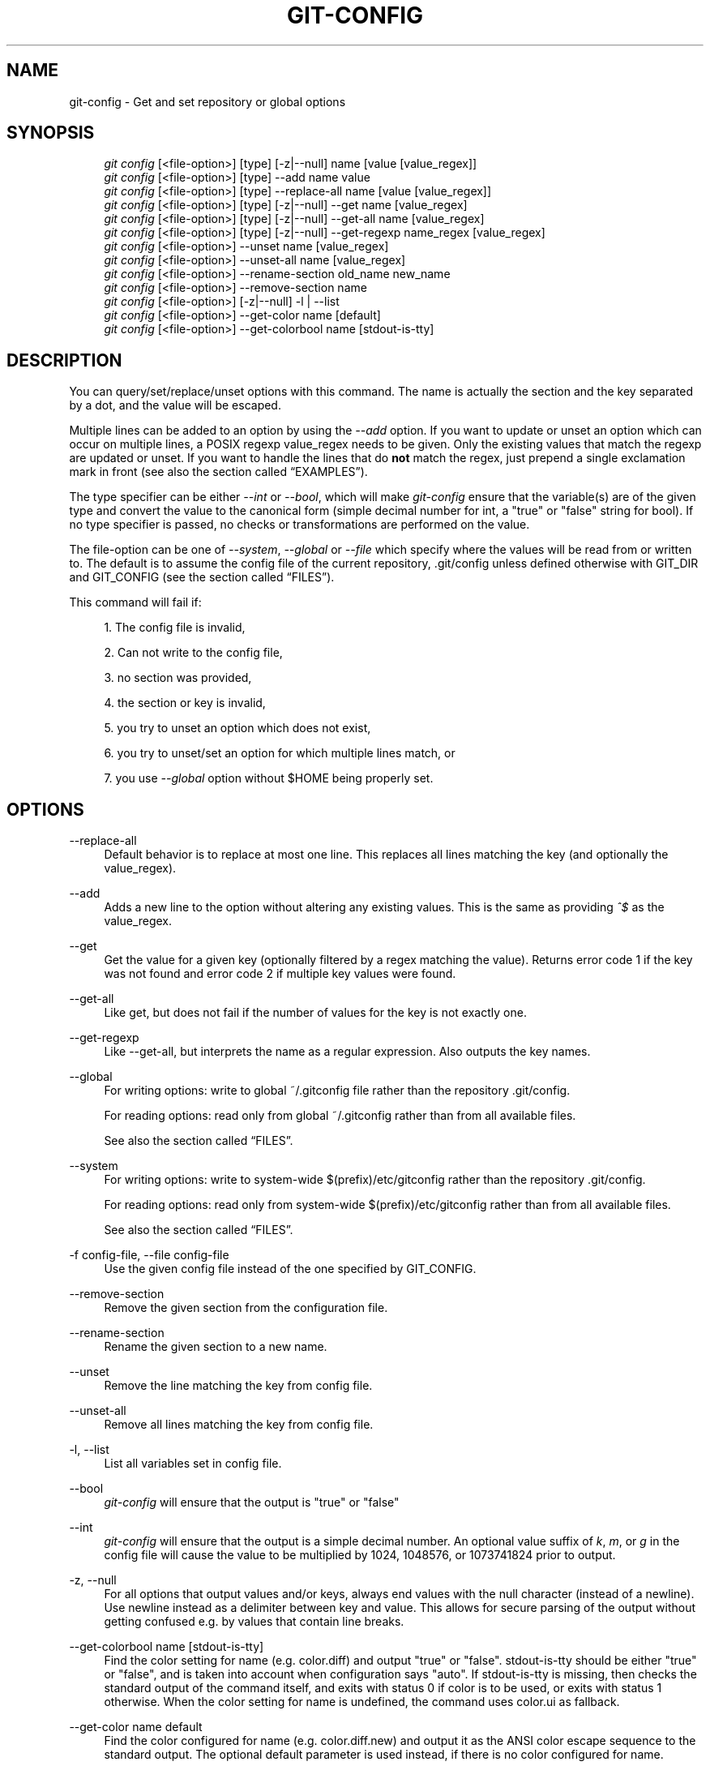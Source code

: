 .\"     Title: git-config
.\"    Author: 
.\" Generator: DocBook XSL Stylesheets v1.73.2 <http://docbook.sf.net/>
.\"      Date: 08/06/2008
.\"    Manual: Git Manual
.\"    Source: Git 1.6.0.rc1.90.gddd6
.\"
.TH "GIT\-CONFIG" "1" "08/06/2008" "Git 1\.6\.0\.rc1\.90\.gddd6" "Git Manual"
.\" disable hyphenation
.nh
.\" disable justification (adjust text to left margin only)
.ad l
.SH "NAME"
git-config - Get and set repository or global options
.SH "SYNOPSIS"
.sp
.RS 4
.nf
\fIgit config\fR [<file\-option>] [type] [\-z|\-\-null] name [value [value_regex]]
\fIgit config\fR [<file\-option>] [type] \-\-add name value
\fIgit config\fR [<file\-option>] [type] \-\-replace\-all name [value [value_regex]]
\fIgit config\fR [<file\-option>] [type] [\-z|\-\-null] \-\-get name [value_regex]
\fIgit config\fR [<file\-option>] [type] [\-z|\-\-null] \-\-get\-all name [value_regex]
\fIgit config\fR [<file\-option>] [type] [\-z|\-\-null] \-\-get\-regexp name_regex [value_regex]
\fIgit config\fR [<file\-option>] \-\-unset name [value_regex]
\fIgit config\fR [<file\-option>] \-\-unset\-all name [value_regex]
\fIgit config\fR [<file\-option>] \-\-rename\-section old_name new_name
\fIgit config\fR [<file\-option>] \-\-remove\-section name
\fIgit config\fR [<file\-option>] [\-z|\-\-null] \-l | \-\-list
\fIgit config\fR [<file\-option>] \-\-get\-color name [default]
\fIgit config\fR [<file\-option>] \-\-get\-colorbool name [stdout\-is\-tty]
.fi
.RE
.SH "DESCRIPTION"
You can query/set/replace/unset options with this command\. The name is actually the section and the key separated by a dot, and the value will be escaped\.

Multiple lines can be added to an option by using the \fI\-\-add\fR option\. If you want to update or unset an option which can occur on multiple lines, a POSIX regexp value_regex needs to be given\. Only the existing values that match the regexp are updated or unset\. If you want to handle the lines that do \fBnot\fR match the regex, just prepend a single exclamation mark in front (see also the section called \(lqEXAMPLES\(rq)\.

The type specifier can be either \fI\-\-int\fR or \fI\-\-bool\fR, which will make \fIgit\-config\fR ensure that the variable(s) are of the given type and convert the value to the canonical form (simple decimal number for int, a "true" or "false" string for bool)\. If no type specifier is passed, no checks or transformations are performed on the value\.

The file\-option can be one of \fI\-\-system\fR, \fI\-\-global\fR or \fI\-\-file\fR which specify where the values will be read from or written to\. The default is to assume the config file of the current repository, \.git/config unless defined otherwise with GIT_DIR and GIT_CONFIG (see the section called \(lqFILES\(rq)\.

This command will fail if:

.sp
.RS 4
\h'-04' 1.\h'+02'The config file is invalid,
.RE
.sp
.RS 4
\h'-04' 2.\h'+02'Can not write to the config file,
.RE
.sp
.RS 4
\h'-04' 3.\h'+02'no section was provided,
.RE
.sp
.RS 4
\h'-04' 4.\h'+02'the section or key is invalid,
.RE
.sp
.RS 4
\h'-04' 5.\h'+02'you try to unset an option which does not exist,
.RE
.sp
.RS 4
\h'-04' 6.\h'+02'you try to unset/set an option for which multiple lines match, or
.RE
.sp
.RS 4
\h'-04' 7.\h'+02'you use \fI\-\-global\fR option without $HOME being properly set\.
.RE
.SH "OPTIONS"
.PP
\-\-replace\-all
.RS 4
Default behavior is to replace at most one line\. This replaces all lines matching the key (and optionally the value_regex)\.
.RE
.PP
\-\-add
.RS 4
Adds a new line to the option without altering any existing values\. This is the same as providing \fI^$\fR as the value_regex\.
.RE
.PP
\-\-get
.RS 4
Get the value for a given key (optionally filtered by a regex matching the value)\. Returns error code 1 if the key was not found and error code 2 if multiple key values were found\.
.RE
.PP
\-\-get\-all
.RS 4
Like get, but does not fail if the number of values for the key is not exactly one\.
.RE
.PP
\-\-get\-regexp
.RS 4
Like \-\-get\-all, but interprets the name as a regular expression\. Also outputs the key names\.
.RE
.PP
\-\-global
.RS 4
For writing options: write to global ~/\.gitconfig file rather than the repository \.git/config\.

For reading options: read only from global ~/\.gitconfig rather than from all available files\.

See also the section called \(lqFILES\(rq\.
.RE
.PP
\-\-system
.RS 4
For writing options: write to system\-wide $(prefix)/etc/gitconfig rather than the repository \.git/config\.

For reading options: read only from system\-wide $(prefix)/etc/gitconfig rather than from all available files\.

See also the section called \(lqFILES\(rq\.
.RE
.PP
\-f config\-file, \-\-file config\-file
.RS 4
Use the given config file instead of the one specified by GIT_CONFIG\.
.RE
.PP
\-\-remove\-section
.RS 4
Remove the given section from the configuration file\.
.RE
.PP
\-\-rename\-section
.RS 4
Rename the given section to a new name\.
.RE
.PP
\-\-unset
.RS 4
Remove the line matching the key from config file\.
.RE
.PP
\-\-unset\-all
.RS 4
Remove all lines matching the key from config file\.
.RE
.PP
\-l, \-\-list
.RS 4
List all variables set in config file\.
.RE
.PP
\-\-bool
.RS 4
\fIgit\-config\fR will ensure that the output is "true" or "false"
.RE
.PP
\-\-int
.RS 4
\fIgit\-config\fR will ensure that the output is a simple decimal number\. An optional value suffix of \fIk\fR, \fIm\fR, or \fIg\fR in the config file will cause the value to be multiplied by 1024, 1048576, or 1073741824 prior to output\.
.RE
.PP
\-z, \-\-null
.RS 4
For all options that output values and/or keys, always end values with the null character (instead of a newline)\. Use newline instead as a delimiter between key and value\. This allows for secure parsing of the output without getting confused e\.g\. by values that contain line breaks\.
.RE
.PP
\-\-get\-colorbool name [stdout\-is\-tty]
.RS 4
Find the color setting for name (e\.g\. color\.diff) and output "true" or "false"\. stdout\-is\-tty should be either "true" or "false", and is taken into account when configuration says "auto"\. If stdout\-is\-tty is missing, then checks the standard output of the command itself, and exits with status 0 if color is to be used, or exits with status 1 otherwise\. When the color setting for name is undefined, the command uses color\.ui as fallback\.
.RE
.PP
\-\-get\-color name default
.RS 4
Find the color configured for name (e\.g\. color\.diff\.new) and output it as the ANSI color escape sequence to the standard output\. The optional default parameter is used instead, if there is no color configured for name\.
.RE
.SH "FILES"
If not set explicitly with \fI\-\-file\fR, there are three files where \fIgit\-config\fR will search for configuration options:
.PP
$GIT_DIR/config
.RS 4
Repository specific configuration file\. (The filename is of course relative to the repository root, not the working directory\.)
.RE
.PP
~/\.gitconfig
.RS 4
User\-specific configuration file\. Also called "global" configuration file\.
.RE
.PP
$(prefix)/etc/gitconfig
.RS 4
System\-wide configuration file\.
.RE
If no further options are given, all reading options will read all of these files that are available\. If the global or the system\-wide configuration file are not available they will be ignored\. If the repository configuration file is not available or readable, \fIgit\-config\fR will exit with a non\-zero error code\. However, in neither case will an error message be issued\.

All writing options will per default write to the repository specific configuration file\. Note that this also affects options like \fI\-\-replace\-all\fR and \fI\-\-unset\fR\. \fB\fIgit\-config\fR\fR\fB will only ever change one file at a time\fR\.

You can override these rules either by command line options or by environment variables\. The \fI\-\-global\fR and the \fI\-\-system\fR options will limit the file used to the global or system\-wide file respectively\. The GIT_CONFIG environment variable has a similar effect, but you can specify any filename you want\.
.SH "ENVIRONMENT"
.PP
GIT_CONFIG
.RS 4
Take the configuration from the given file instead of \.git/config\. Using the "\-\-global" option forces this to ~/\.gitconfig\. Using the "\-\-system" option forces this to $(prefix)/etc/gitconfig\.
.RE
See also the section called \(lqFILES\(rq\.
.SH "EXAMPLES"
Given a \.git/config like this:

.sp
.RS 4
.nf
#
# This is the config file, and
# a \'#\' or \';\' character indicates
# a comment
#
.fi
.RE
.sp
.RS 4
.nf
; core variables
[core]
        ; Don\'t trust file modes
        filemode = false
.fi
.RE
.sp
.RS 4
.nf
; Our diff algorithm
[diff]
        external = /usr/local/bin/diff\-wrapper
        renames = true
.fi
.RE
.sp
.RS 4
.nf
; Proxy settings
[core]
        gitproxy="proxy\-command" for kernel\.org
        gitproxy=default\-proxy ; for all the rest
.fi
.RE
you can set the filemode to true with

.sp
.RS 4
.nf

\.ft C
% git config core\.filemode true
\.ft

.fi
.RE
The hypothetical proxy command entries actually have a postfix to discern what URL they apply to\. Here is how to change the entry for kernel\.org to "ssh"\.

.sp
.RS 4
.nf

\.ft C
% git config core\.gitproxy \'"ssh" for kernel\.org\' \'for kernel\.org$\'
\.ft

.fi
.RE
This makes sure that only the key/value pair for kernel\.org is replaced\.

To delete the entry for renames, do

.sp
.RS 4
.nf

\.ft C
% git config \-\-unset diff\.renames
\.ft

.fi
.RE
If you want to delete an entry for a multivar (like core\.gitproxy above), you have to provide a regex matching the value of exactly one line\.

To query the value for a given key, do

.sp
.RS 4
.nf

\.ft C
% git config \-\-get core\.filemode
\.ft

.fi
.RE
or

.sp
.RS 4
.nf

\.ft C
% git config core\.filemode
\.ft

.fi
.RE
or, to query a multivar:

.sp
.RS 4
.nf

\.ft C
% git config \-\-get core\.gitproxy "for kernel\.org$"
\.ft

.fi
.RE
If you want to know all the values for a multivar, do:

.sp
.RS 4
.nf

\.ft C
% git config \-\-get\-all core\.gitproxy
\.ft

.fi
.RE
If you like to live dangerous, you can replace \fBall\fR core\.gitproxy by a new one with

.sp
.RS 4
.nf

\.ft C
% git config \-\-replace\-all core\.gitproxy ssh
\.ft

.fi
.RE
However, if you really only want to replace the line for the default proxy, i\.e\. the one without a "for \&..." postfix, do something like this:

.sp
.RS 4
.nf

\.ft C
% git config core\.gitproxy ssh \'! for \'
\.ft

.fi
.RE
To actually match only values with an exclamation mark, you have to

.sp
.RS 4
.nf

\.ft C
% git config section\.key value \'[!]\'
\.ft

.fi
.RE
To add a new proxy, without altering any of the existing ones, use

.sp
.RS 4
.nf

\.ft C
% git config core\.gitproxy \'"proxy\-command" for example\.com\'
\.ft

.fi
.RE
An example to use customized color from the configuration in your script:

.sp
.RS 4
.nf

\.ft C
#!/bin/sh
WS=$(git config \-\-get\-color color\.diff\.whitespace "blue reverse")
RESET=$(git config \-\-get\-color "" "reset")
echo "${WS}your whitespace color or blue reverse${RESET}"
\.ft

.fi
.RE
.SH "CONFIGURATION FILE"
The git configuration file contains a number of variables that affect the git command\'s behavior\. \.git/config file for each repository is used to store the information for that repository, and $HOME/\.gitconfig is used to store per user information to give fallback values for \.git/config file\. The file /etc/gitconfig can be used to store system\-wide defaults\.

They can be used by both the git plumbing and the porcelains\. The variables are divided into sections, where in the fully qualified variable name the variable itself is the last dot\-separated segment and the section name is everything before the last dot\. The variable names are case\-insensitive and only alphanumeric characters are allowed\. Some variables may appear multiple times\.
.SS "Syntax"
The syntax is fairly flexible and permissive; whitespaces are mostly ignored\. The \fI#\fR and \fI;\fR characters begin comments to the end of line, blank lines are ignored\.

The file consists of sections and variables\. A section begins with the name of the section in square brackets and continues until the next section begins\. Section names are not case sensitive\. Only alphanumeric characters, \fI\-\fR and \fI\.\fR are allowed in section names\. Each variable must belong to some section, which means that there must be section header before first setting of a variable\.

Sections can be further divided into subsections\. To begin a subsection put its name in double quotes, separated by space from the section name, in the section header, like in example below:

.sp
.RS 4
.nf

\.ft C
        [section "subsection"]

\.ft

.fi
.RE
Subsection names can contain any characters except newline (doublequote \fI"\fR and backslash have to be escaped as \fI\e"\fR and \fI\e\e\fR, respectively) and are case sensitive\. Section header cannot span multiple lines\. Variables may belong directly to a section or to a given subsection\. You can have [section] if you have [section "subsection"], but you don\'t need to\.

There is also (case insensitive) alternative [section\.subsection] syntax\. In this syntax subsection names follow the same restrictions as for section name\.

All the other lines are recognized as setting variables, in the form \fIname = value\fR\. If there is no equal sign on the line, the entire line is taken as \fIname\fR and the variable is recognized as boolean "true"\. The variable names are case\-insensitive and only alphanumeric characters and \fI\-\fR are allowed\. There can be more than one value for a given variable; we say then that variable is multivalued\.

Leading and trailing whitespace in a variable value is discarded\. Internal whitespace within a variable value is retained verbatim\.

The values following the equals sign in variable assign are all either a string, an integer, or a boolean\. Boolean values may be given as yes/no, 0/1 or true/false\. Case is not significant in boolean values, when converting value to the canonical form using \fI\-\-bool\fR type specifier; \fIgit\-config\fR will ensure that the output is "true" or "false"\.

String values may be entirely or partially enclosed in double quotes\. You need to enclose variable value in double quotes if you want to preserve leading or trailing whitespace, or if variable value contains beginning of comment characters (if it contains \fI#\fR or \fI;\fR)\. Double quote \fI"\fR and backslash \fI\e\fR characters in variable value must be escaped: use \fI\e"\fR for \fI"\fR and \fI\e\e\fR for \fI\e\fR\.

The following escape sequences (beside \fI\e"\fR and \fI\e\e\fR) are recognized: \fI\en\fR for newline character (NL), \fI\et\fR for horizontal tabulation (HT, TAB) and \fI\eb\fR for backspace (BS)\. No other char escape sequence, nor octal char sequences are valid\.

Variable value ending in a \fI\e\fR is continued on the next line in the customary UNIX fashion\.

Some variables may require special value format\.
.SS "Example"
.sp
.RS 4
.nf
# Core variables
[core]
        ; Don\'t trust file modes
        filemode = false
.fi
.RE
.sp
.RS 4
.nf
# Our diff algorithm
[diff]
        external = /usr/local/bin/diff\-wrapper
        renames = true
.fi
.RE
.sp
.RS 4
.nf
[branch "devel"]
        remote = origin
        merge = refs/heads/devel
.fi
.RE
.sp
.RS 4
.nf
# Proxy settings
[core]
        gitProxy="ssh" for "kernel\.org"
        gitProxy=default\-proxy ; for the rest
.fi
.RE
.SS "Variables"
Note that this list is non\-comprehensive and not necessarily complete\. For command\-specific variables, you will find a more detailed description in the appropriate manual page\. You will find a description of non\-core porcelain configuration variables in the respective porcelain documentation\.
.PP
core\.fileMode
.RS 4
If false, the executable bit differences between the index and the working copy are ignored; useful on broken filesystems like FAT\. See \fBgit-update-index\fR(1)\. True by default\.
.RE
.PP
core\.trustctime
.RS 4
If false, the ctime differences between the index and the working copy are ignored; useful when the inode change time is regularly modified by something outside Git (file system crawlers and some backup systems)\. See \fBgit-update-index\fR(1)\. True by default\.
.RE
.PP
core\.quotepath
.RS 4
The commands that output paths (e\.g\. \fIls\-files\fR, \fIdiff\fR), when not given the \-z option, will quote "unusual" characters in the pathname by enclosing the pathname in a double\-quote pair and with backslashes the same way strings in C source code are quoted\. If this variable is set to false, the bytes higher than 0x80 are not quoted but output as verbatim\. Note that double quote, backslash and control characters are always quoted without \-z regardless of the setting of this variable\.
.RE
.PP
core\.autocrlf
.RS 4
If true, makes git convert CRLF at the end of lines in text files to LF when reading from the filesystem, and convert in reverse when writing to the filesystem\. The variable can be set to \fIinput\fR, in which case the conversion happens only while reading from the filesystem but files are written out with LF at the end of lines\. Currently, which paths to consider "text" (i\.e\. be subjected to the autocrlf mechanism) is decided purely based on the contents\.
.RE
.PP
core\.safecrlf
.RS 4
If true, makes git check if converting CRLF as controlled by core\.autocrlf is reversible\. Git will verify if a command modifies a file in the work tree either directly or indirectly\. For example, committing a file followed by checking out the same file should yield the original file in the work tree\. If this is not the case for the current setting of core\.autocrlf, git will reject the file\. The variable can be set to "warn", in which case git will only warn about an irreversible conversion but continue the operation\.

CRLF conversion bears a slight chance of corrupting data\. autocrlf=true will convert CRLF to LF during commit and LF to CRLF during checkout\. A file that contains a mixture of LF and CRLF before the commit cannot be recreated by git\. For text files this is the right thing to do: it corrects line endings such that we have only LF line endings in the repository\. But for binary files that are accidentally classified as text the conversion can corrupt data\.

If you recognize such corruption early you can easily fix it by setting the conversion type explicitly in \.gitattributes\. Right after committing you still have the original file in your work tree and this file is not yet corrupted\. You can explicitly tell git that this file is binary and git will handle the file appropriately\.

Unfortunately, the desired effect of cleaning up text files with mixed line endings and the undesired effect of corrupting binary files cannot be distinguished\. In both cases CRLFs are removed in an irreversible way\. For text files this is the right thing to do because CRLFs are line endings, while for binary files converting CRLFs corrupts data\.

Note, this safety check does not mean that a checkout will generate a file identical to the original file for a different setting of core\.autocrlf, but only for the current one\. For example, a text file with LF would be accepted with core\.autocrlf=input and could later be checked out with core\.autocrlf=true, in which case the resulting file would contain CRLF, although the original file contained LF\. However, in both work trees the line endings would be consistent, that is either all LF or all CRLF, but never mixed\. A file with mixed line endings would be reported by the core\.safecrlf mechanism\.
.RE
.PP
core\.symlinks
.RS 4
If false, symbolic links are checked out as small plain files that contain the link text\. \fBgit-update-index\fR(1) and \fBgit-add\fR(1) will not change the recorded type to regular file\. Useful on filesystems like FAT that do not support symbolic links\. True by default\.
.RE
.PP
core\.gitProxy
.RS 4
A "proxy command" to execute (as \fIcommand host port\fR) instead of establishing direct connection to the remote server when using the git protocol for fetching\. If the variable value is in the "COMMAND for DOMAIN" format, the command is applied only on hostnames ending with the specified domain string\. This variable may be set multiple times and is matched in the given order; the first match wins\.

Can be overridden by the \fIGIT_PROXY_COMMAND\fR environment variable (which always applies universally, without the special "for" handling)\.
.RE
.PP
core\.ignoreStat
.RS 4
If true, commands which modify both the working tree and the index will mark the updated paths with the "assume unchanged" bit in the index\. These marked files are then assumed to stay unchanged in the working copy, until you mark them otherwise manually \- Git will not detect the file changes by lstat() calls\. This is useful on systems where those are very slow, such as Microsoft Windows\. See \fBgit-update-index\fR(1)\. False by default\.
.RE
.PP
core\.preferSymlinkRefs
.RS 4
Instead of the default "symref" format for HEAD and other symbolic reference files, use symbolic links\. This is sometimes needed to work with old scripts that expect HEAD to be a symbolic link\.
.RE
.PP
core\.bare
.RS 4
If true this repository is assumed to be \fIbare\fR and has no working directory associated with it\. If this is the case a number of commands that require a working directory will be disabled, such as \fBgit-add\fR(1) or \fBgit-merge\fR(1)\.

This setting is automatically guessed by \fBgit-clone\fR(1) or \fBgit-init\fR(1) when the repository was created\. By default a repository that ends in "/\.git" is assumed to be not bare (bare = false), while all other repositories are assumed to be bare (bare = true)\.
.RE
.PP
core\.worktree
.RS 4
Set the path to the working tree\. The value will not be used in combination with repositories found automatically in a \.git directory (i\.e\. $GIT_DIR is not set)\. This can be overridden by the GIT_WORK_TREE environment variable and the \fI\-\-work\-tree\fR command line option\. It can be a absolute path or relative path to the directory specified by \-\-git\-dir or GIT_DIR\. Note: If \-\-git\-dir or GIT_DIR are specified but none of \-\-work\-tree, GIT_WORK_TREE and core\.worktree is specified, the current working directory is regarded as the top directory of your working tree\.
.RE
.PP
core\.logAllRefUpdates
.RS 4
Enable the reflog\. Updates to a ref <ref> is logged to the file "$GIT_DIR/logs/<ref>", by appending the new and old SHA1, the date/time and the reason of the update, but only when the file exists\. If this configuration variable is set to true, missing "$GIT_DIR/logs/<ref>" file is automatically created for branch heads\.

This information can be used to determine what commit was the tip of a branch "2 days ago"\.

This value is true by default in a repository that has a working directory associated with it, and false by default in a bare repository\.
.RE
.PP
core\.repositoryFormatVersion
.RS 4
Internal variable identifying the repository format and layout version\.
.RE
.PP
core\.sharedRepository
.RS 4
When \fIgroup\fR (or \fItrue\fR), the repository is made shareable between several users in a group (making sure all the files and objects are group\-writable)\. When \fIall\fR (or \fIworld\fR or \fIeverybody\fR), the repository will be readable by all users, additionally to being group\-shareable\. When \fIumask\fR (or \fIfalse\fR), git will use permissions reported by umask(2)\. When \fI0xxx\fR, where \fI0xxx\fR is an octal number, files in the repository will have this mode value\. \fI0xxx\fR will override user\'s umask value, and thus, users with a safe umask (0077) can use this option\. Examples: \fI0660\fR is equivalent to \fIgroup\fR\. \fI0640\fR is a repository that is group\-readable but not group\-writable\. See \fBgit-init\fR(1)\. False by default\.
.RE
.PP
core\.warnAmbiguousRefs
.RS 4
If true, git will warn you if the ref name you passed it is ambiguous and might match multiple refs in the \.git/refs/ tree\. True by default\.
.RE
.PP
core\.compression
.RS 4
An integer \-1\.\.9, indicating a default compression level\. \-1 is the zlib default\. 0 means no compression, and 1\.\.9 are various speed/size tradeoffs, 9 being slowest\. If set, this provides a default to other compression variables, such as \fIcore\.loosecompression\fR and \fIpack\.compression\fR\.
.RE
.PP
core\.loosecompression
.RS 4
An integer \-1\.\.9, indicating the compression level for objects that are not in a pack file\. \-1 is the zlib default\. 0 means no compression, and 1\.\.9 are various speed/size tradeoffs, 9 being slowest\. If not set, defaults to core\.compression\. If that is not set, defaults to 1 (best speed)\.
.RE
.PP
core\.packedGitWindowSize
.RS 4
Number of bytes of a pack file to map into memory in a single mapping operation\. Larger window sizes may allow your system to process a smaller number of large pack files more quickly\. Smaller window sizes will negatively affect performance due to increased calls to the operating system\'s memory manager, but may improve performance when accessing a large number of large pack files\.

Default is 1 MiB if NO_MMAP was set at compile time, otherwise 32 MiB on 32 bit platforms and 1 GiB on 64 bit platforms\. This should be reasonable for all users/operating systems\. You probably do not need to adjust this value\.

Common unit suffixes of \fIk\fR, \fIm\fR, or \fIg\fR are supported\.
.RE
.PP
core\.packedGitLimit
.RS 4
Maximum number of bytes to map simultaneously into memory from pack files\. If Git needs to access more than this many bytes at once to complete an operation it will unmap existing regions to reclaim virtual address space within the process\.

Default is 256 MiB on 32 bit platforms and 8 GiB on 64 bit platforms\. This should be reasonable for all users/operating systems, except on the largest projects\. You probably do not need to adjust this value\.

Common unit suffixes of \fIk\fR, \fIm\fR, or \fIg\fR are supported\.
.RE
.PP
core\.deltaBaseCacheLimit
.RS 4
Maximum number of bytes to reserve for caching base objects that multiple deltafied objects reference\. By storing the entire decompressed base objects in a cache Git is able to avoid unpacking and decompressing frequently used base objects multiple times\.

Default is 16 MiB on all platforms\. This should be reasonable for all users/operating systems, except on the largest projects\. You probably do not need to adjust this value\.

Common unit suffixes of \fIk\fR, \fIm\fR, or \fIg\fR are supported\.
.RE
.PP
core\.excludesfile
.RS 4
In addition to \fI\.gitignore\fR (per\-directory) and \fI\.git/info/exclude\fR, git looks into this file for patterns of files which are not meant to be tracked\. See \fBgitignore\fR(5)\.
.RE
.PP
core\.editor
.RS 4
Commands such as commit and tag that lets you edit messages by launching an editor uses the value of this variable when it is set, and the environment variable GIT_EDITOR is not set\. The order of preference is GIT_EDITOR environment, core\.editor, VISUAL and EDITOR environment variables and then finally vi\.
.RE
.PP
core\.pager
.RS 4
The command that git will use to paginate output\. Can be overridden with the GIT_PAGER environment variable\.
.RE
.PP
core\.whitespace
.RS 4
A comma separated list of common whitespace problems to notice\. \fIgit\-diff\fR will use color\.diff\.whitespace to highlight them, and \fIgit\-apply \-\-whitespace=error\fR will consider them as errors\. You can prefix \- to disable any of them (e\.g\. \-trailing\-space):

.sp
.RS 4
\h'-04'\(bu\h'+03'trailing\-space treats trailing whitespaces at the end of the line as an error (enabled by default)\.
.RE
.sp
.RS 4
\h'-04'\(bu\h'+03'space\-before\-tab treats a space character that appears immediately before a tab character in the initial indent part of the line as an error (enabled by default)\.
.RE
.sp
.RS 4
\h'-04'\(bu\h'+03'indent\-with\-non\-tab treats a line that is indented with 8 or more space characters as an error (not enabled by default)\.
.RE
.sp
.RS 4
\h'-04'\(bu\h'+03'cr\-at\-eol treats a carriage\-return at the end of line as part of the line terminator, i\.e\. with it, trailing\-space does not trigger if the character before such a carriage\-return is not a whitespace (not enabled by default)\.
.RE
.RE
.PP
core\.fsyncobjectfiles
.RS 4
This boolean will enable \fIfsync()\fR when writing object files\.

This is a total waste of time and effort on a filesystem that orders data writes properly, but can be useful for filesystems that do not use journalling (traditional UNIX filesystems) or that only journal metadata and not file contents (OS X\'s HFS+, or Linux ext3 with "data=writeback")\.
.RE
.PP
alias\.*
.RS 4
Command aliases for the \fBgit\fR(1) command wrapper \- e\.g\. after defining "alias\.last = cat\-file commit HEAD", the invocation "git last" is equivalent to "git cat\-file commit HEAD"\. To avoid confusion and troubles with script usage, aliases that hide existing git commands are ignored\. Arguments are split by spaces, the usual shell quoting and escaping is supported\. quote pair and a backslash can be used to quote them\.

If the alias expansion is prefixed with an exclamation point, it will be treated as a shell command\. For example, defining "alias\.new = !gitk \-\-all \-\-not ORIG_HEAD", the invocation "git new" is equivalent to running the shell command "gitk \-\-all \-\-not ORIG_HEAD"\.
.RE
.PP
apply\.whitespace
.RS 4
Tells \fIgit\-apply\fR how to handle whitespaces, in the same way as the \fI\-\-whitespace\fR option\. See \fBgit-apply\fR(1)\.
.RE
.PP
branch\.autosetupmerge
.RS 4
Tells \fIgit\-branch\fR and \fIgit\-checkout\fR to setup new branches so that \fBgit-pull\fR(1) will appropriately merge from the starting point branch\. Note that even if this option is not set, this behavior can be chosen per\-branch using the \-\-track and \-\-no\-track options\. The valid settings are: false \(em no automatic setup is done; true \(em automatic setup is done when the starting point is a remote branch; always \(em automatic setup is done when the starting point is either a local branch or remote branch\. This option defaults to true\.
.RE
.PP
branch\.autosetuprebase
.RS 4
When a new branch is created with \fIgit\-branch\fR or \fIgit\-checkout\fR that tracks another branch, this variable tells git to set up pull to rebase instead of merge (see "branch\.<name>\.rebase")\. When never, rebase is never automatically set to true\. When local, rebase is set to true for tracked branches of other local branches\. When remote, rebase is set to true for tracked branches of remote branches\. When always, rebase will be set to true for all tracking branches\. See "branch\.autosetupmerge" for details on how to set up a branch to track another branch\. This option defaults to never\.
.RE
.PP
branch\.<name>\.remote
.RS 4
When in branch <name>, it tells \fIgit\-fetch\fR which remote to fetch\. If this option is not given, \fIgit\-fetch\fR defaults to remote "origin"\.
.RE
.PP
branch\.<name>\.merge
.RS 4
When in branch <name>, it tells \fIgit\-fetch\fR the default refspec to be marked for merging in FETCH_HEAD\. The value is handled like the remote part of a refspec, and must match a ref which is fetched from the remote given by "branch\.<name>\.remote"\. The merge information is used by \fIgit\-pull\fR (which at first calls \fIgit\-fetch\fR) to lookup the default branch for merging\. Without this option, \fIgit\-pull\fR defaults to merge the first refspec fetched\. Specify multiple values to get an octopus merge\. If you wish to setup \fIgit\-pull\fR so that it merges into <name> from another branch in the local repository, you can point branch\.<name>\.merge to the desired branch, and use the special setting \. (a period) for branch\.<name>\.remote\.
.RE
.PP
branch\.<name>\.mergeoptions
.RS 4
Sets default options for merging into branch <name>\. The syntax and supported options are equal to that of \fBgit-merge\fR(1), but option values containing whitespace characters are currently not supported\.
.RE
.PP
branch\.<name>\.rebase
.RS 4
When true, rebase the branch <name> on top of the fetched branch, instead of merging the default branch from the default remote when "git pull" is run\. \fBNOTE\fR: this is a possibly dangerous operation; do \fBnot\fR use it unless you understand the implications (see \fBgit-rebase\fR(1) for details)\.
.RE
.PP
browser\.<tool>\.cmd
.RS 4
Specify the command to invoke the specified browser\. The specified command is evaluated in shell with the URLs passed as arguments\. (See \fBgit-web--browse\fR(1)\.)
.RE
.PP
browser\.<tool>\.path
.RS 4
Override the path for the given tool that may be used to browse HTML help (see \fI\-w\fR option in \fBgit-help\fR(1)) or a working repository in gitweb (see \fBgit-instaweb\fR(1))\.
.RE
.PP
clean\.requireForce
.RS 4
A boolean to make git\-clean do nothing unless given \-f or \-n\. Defaults to true\.
.RE
.PP
color\.branch
.RS 4
A boolean to enable/disable color in the output of \fBgit-branch\fR(1)\. May be set to always, false (or never) or auto (or true), in which case colors are used only when the output is to a terminal\. Defaults to false\.
.RE
.PP
color\.branch\.<slot>
.RS 4
Use customized color for branch coloration\. <slot> is one of current (the current branch), local (a local branch), remote (a tracking branch in refs/remotes/), plain (other refs)\.

The value for these configuration variables is a list of colors (at most two) and attributes (at most one), separated by spaces\. The colors accepted are normal, black, red, green, yellow, blue, magenta, cyan and white; the attributes are bold, dim, ul, blink and reverse\. The first color given is the foreground; the second is the background\. The position of the attribute, if any, doesn\'t matter\.
.RE
.PP
color\.diff
.RS 4
When set to always, always use colors in patch\. When false (or never), never\. When set to true or auto, use colors only when the output is to the terminal\. Defaults to false\.
.RE
.PP
color\.diff\.<slot>
.RS 4
Use customized color for diff colorization\. <slot> specifies which part of the patch to use the specified color, and is one of plain (context text), meta (metainformation), frag (hunk header), old (removed lines), new (added lines), commit (commit headers), or whitespace (highlighting whitespace errors)\. The values of these variables may be specified as in color\.branch\.<slot>\.
.RE
.PP
color\.interactive
.RS 4
When set to always, always use colors for interactive prompts and displays (such as those used by "git\-add \-\-interactive")\. When false (or never), never\. When set to true or auto, use colors only when the output is to the terminal\. Defaults to false\.
.RE
.PP
color\.interactive\.<slot>
.RS 4
Use customized color for \fIgit\-add \-\-interactive\fR output\. <slot> may be prompt, header, or help, for three distinct types of normal output from interactive programs\. The values of these variables may be specified as in color\.branch\.<slot>\.
.RE
.PP
color\.pager
.RS 4
A boolean to enable/disable colored output when the pager is in use (default is true)\.
.RE
.PP
color\.status
.RS 4
A boolean to enable/disable color in the output of \fBgit-status\fR(1)\. May be set to always, false (or never) or auto (or true), in which case colors are used only when the output is to a terminal\. Defaults to false\.
.RE
.PP
color\.status\.<slot>
.RS 4
Use customized color for status colorization\. <slot> is one of header (the header text of the status message), added or updated (files which are added but not committed), changed (files which are changed but not added in the index), untracked (files which are not tracked by git), or nobranch (the color the \fIno branch\fR warning is shown in, defaulting to red)\. The values of these variables may be specified as in color\.branch\.<slot>\.
.RE
.PP
commit\.template
.RS 4
Specify a file to use as the template for new commit messages\.
.RE
.PP
color\.ui
.RS 4
When set to always, always use colors in all git commands which are capable of colored output\. When false (or never), never\. When set to true or auto, use colors only when the output is to the terminal\. When more specific variables of color\.* are set, they always take precedence over this setting\. Defaults to false\.
.RE
.PP
diff\.autorefreshindex
.RS 4
When using \fIgit\-diff\fR to compare with work tree files, do not consider stat\-only change as changed\. Instead, silently run git update\-index \-\-refresh to update the cached stat information for paths whose contents in the work tree match the contents in the index\. This option defaults to true\. Note that this affects only \fIgit\-diff\fR Porcelain, and not lower level \fIdiff\fR commands, such as \fIgit\-diff\-files\fR\.
.RE
.PP
diff\.external
.RS 4
If this config variable is set, diff generation is not performed using the internal diff machinery, but using the given command\. Can be overridden with the `GIT_EXTERNAL_DIFF\' environment variable\. The command is called with parameters as described under "git Diffs" in \fBgit\fR(1)\. Note: if you want to use an external diff program only on a subset of your files, you might want to use \fBgitattributes\fR(5) instead\.
.RE
.PP
diff\.renameLimit
.RS 4
The number of files to consider when performing the copy/rename detection; equivalent to the \fIgit\-diff\fR option \fI\-l\fR\.
.RE
.PP
diff\.renames
.RS 4
Tells git to detect renames\. If set to any boolean value, it will enable basic rename detection\. If set to "copies" or "copy", it will detect copies, as well\.
.RE
.PP
fetch\.unpackLimit
.RS 4
If the number of objects fetched over the git native transfer is below this limit, then the objects will be unpacked into loose object files\. However if the number of received objects equals or exceeds this limit then the received pack will be stored as a pack, after adding any missing delta bases\. Storing the pack from a push can make the push operation complete faster, especially on slow filesystems\. If not set, the value of transfer\.unpackLimit is used instead\.
.RE
.PP
format\.numbered
.RS 4
A boolean which can enable sequence numbers in patch subjects\. Setting this option to "auto" will enable it only if there is more than one patch\. See \-\-numbered option in \fBgit-format-patch\fR(1)\.
.RE
.PP
format\.headers
.RS 4
Additional email headers to include in a patch to be submitted by mail\. See \fBgit-format-patch\fR(1)\.
.RE
.PP
format\.suffix
.RS 4
The default for format\-patch is to output files with the suffix \.patch\. Use this variable to change that suffix (make sure to include the dot if you want it)\.
.RE
.PP
format\.pretty
.RS 4
The default pretty format for log/show/whatchanged command, See \fBgit-log\fR(1), \fBgit-show\fR(1), \fBgit-whatchanged\fR(1)\.
.RE
.PP
gc\.aggressiveWindow
.RS 4
The window size parameter used in the delta compression algorithm used by \fIgit\-gc \-\-aggressive\fR\. This defaults to 10\.
.RE
.PP
gc\.auto
.RS 4
When there are approximately more than this many loose objects in the repository, git gc \-\-auto will pack them\. Some Porcelain commands use this command to perform a light\-weight garbage collection from time to time\. The default value is 6700\. Setting this to 0 disables it\.
.RE
.PP
gc\.autopacklimit
.RS 4
When there are more than this many packs that are not marked with *\.keep file in the repository, git gc \-\-auto consolidates them into one larger pack\. The default value is 50\. Setting this to 0 disables it\.
.RE
.PP
gc\.packrefs
.RS 4
\fIgit\-gc\fR does not run git pack\-refs in a bare repository by default so that older dumb\-transport clients can still fetch from the repository\. Setting this to true lets \fIgit\-gc\fR to run git pack\-refs\. Setting this to false tells \fIgit\-gc\fR never to run git pack\-refs\. The default setting is notbare\. Enable it only when you know you do not have to support such clients\. The default setting will change to true at some stage, and setting this to false will continue to prevent git pack\-refs from being run from \fIgit\-gc\fR\.
.RE
.PP
gc\.pruneexpire
.RS 4
When \fIgit\-gc\fR is run, it will call \fIprune \-\-expire 2\.weeks\.ago\fR\. Override the grace period with this config variable\.
.RE
.PP
gc\.reflogexpire
.RS 4
\fIgit\-reflog expire\fR removes reflog entries older than this time; defaults to 90 days\.
.RE
.PP
gc\.reflogexpireunreachable
.RS 4
\fIgit\-reflog expire\fR removes reflog entries older than this time and are not reachable from the current tip; defaults to 30 days\.
.RE
.PP
gc\.rerereresolved
.RS 4
Records of conflicted merge you resolved earlier are kept for this many days when \fIgit\-rerere gc\fR is run\. The default is 60 days\. See \fBgit-rerere\fR(1)\.
.RE
.PP
gc\.rerereunresolved
.RS 4
Records of conflicted merge you have not resolved are kept for this many days when \fIgit\-rerere gc\fR is run\. The default is 15 days\. See \fBgit-rerere\fR(1)\.
.RE
.PP
rerere\.autoupdate
.RS 4
When set to true, git\-rerere updates the index with the resulting contents after it cleanly resolves conflicts using previously recorded resolution\. Defaults to false\.
.RE
.PP
rerere\.enabled
.RS 4
Activate recording of resolved conflicts, so that identical conflict hunks can be resolved automatically, should they be encountered again\. \fBgit-rerere\fR(1) command is by default enabled if you create rr\-cache directory under $GIT_DIR, but can be disabled by setting this option to false\.
.RE
.PP
gitcvs\.enabled
.RS 4
Whether the CVS server interface is enabled for this repository\. See \fBgit-cvsserver\fR(1)\.
.RE
.PP
gitcvs\.logfile
.RS 4
Path to a log file where the CVS server interface well\&... logs various stuff\. See \fBgit-cvsserver\fR(1)\.
.RE
gitcvs\.usecrlfattr If true, the server will look up the crlf attribute for files to determine the \fI\-k\fR modes to use\. If crlf is set, the \fI\-k\fR mode will be left blank, so cvs clients will treat it as text\. If crlf is explicitly unset, the file will be set with \fI\-kb\fR mode, which suppresses any newline munging the client might otherwise do\. If crlf is not specified, then \fIgitcvs\.allbinary\fR is used\. See \fBgitattributes\fR(5)\.
.PP
gitcvs\.allbinary
.RS 4
This is used if \fIgitcvs\.usecrlfattr\fR does not resolve the correct \fI\-kb\fR mode to use\. If true, all unresolved files are sent to the client in mode \fI\-kb\fR\. This causes the client to treat them as binary files, which suppresses any newline munging it otherwise might do\. Alternatively, if it is set to "guess", then the contents of the file are examined to decide if it is binary, similar to \fIcore\.autocrlf\fR\.
.RE
.PP
gitcvs\.dbname
.RS 4
Database used by git\-cvsserver to cache revision information derived from the git repository\. The exact meaning depends on the used database driver, for SQLite (which is the default driver) this is a filename\. Supports variable substitution (see \fBgit-cvsserver\fR(1) for details)\. May not contain semicolons (;)\. Default: \fI%Ggitcvs\.%m\.sqlite\fR
.RE
.PP
gitcvs\.dbdriver
.RS 4
Used Perl DBI driver\. You can specify any available driver for this here, but it might not work\. git\-cvsserver is tested with \fIDBD::SQLite\fR, reported to work with \fIDBD::Pg\fR, and reported \fBnot\fR to work with \fIDBD::mysql\fR\. Experimental feature\. May not contain double colons (:)\. Default: \fISQLite\fR\. See \fBgit-cvsserver\fR(1)\.
.RE
.PP
gitcvs\.dbuser, gitcvs\.dbpass
.RS 4
Database user and password\. Only useful if setting \fIgitcvs\.dbdriver\fR, since SQLite has no concept of database users and/or passwords\. \fIgitcvs\.dbuser\fR supports variable substitution (see \fBgit-cvsserver\fR(1) for details)\.
.RE
.PP
gitcvs\.dbTableNamePrefix
.RS 4
Database table name prefix\. Prepended to the names of any database tables used, allowing a single database to be used for several repositories\. Supports variable substitution (see \fBgit-cvsserver\fR(1) for details)\. Any non\-alphabetic characters will be replaced with underscores\.
.RE
All gitcvs variables except for \fIgitcvs\.usecrlfattr\fR and \fIgitcvs\.allbinary\fR can also be specified as \fIgitcvs\.<access_method>\.<varname>\fR (where \fIaccess_method\fR is one of "ext" and "pserver") to make them apply only for the given access method\.
.PP
gui\.commitmsgwidth
.RS 4
Defines how wide the commit message window is in the \fBgit-gui\fR(1)\. "75" is the default\.
.RE
.PP
gui\.diffcontext
.RS 4
Specifies how many context lines should be used in calls to diff made by the \fBgit-gui\fR(1)\. The default is "5"\.
.RE
.PP
gui\.matchtrackingbranch
.RS 4
Determines if new branches created with \fBgit-gui\fR(1) should default to tracking remote branches with matching names or not\. Default: "false"\.
.RE
.PP
gui\.newbranchtemplate
.RS 4
Is used as suggested name when creating new branches using the \fBgit-gui\fR(1)\.
.RE
.PP
gui\.pruneduringfetch
.RS 4
"true" if \fBgit-gui\fR(1) should prune tracking branches when performing a fetch\. The default value is "false"\.
.RE
.PP
gui\.trustmtime
.RS 4
Determines if \fBgit-gui\fR(1) should trust the file modification timestamp or not\. By default the timestamps are not trusted\.
.RE
.PP
gui\.spellingdictionary
.RS 4
Specifies the dictionary used for spell checking commit messages in the \fBgit-gui\fR(1)\. When set to "none" spell checking is turned off\.
.RE
.PP
help\.browser
.RS 4
Specify the browser that will be used to display help in the \fIweb\fR format\. See \fBgit-help\fR(1)\.
.RE
.PP
help\.format
.RS 4
Override the default help format used by \fBgit-help\fR(1)\. Values \fIman\fR, \fIinfo\fR, \fIweb\fR and \fIhtml\fR are supported\. \fIman\fR is the default\. \fIweb\fR and \fIhtml\fR are the same\.
.RE
.PP
http\.proxy
.RS 4
Override the HTTP proxy, normally configured using the \fIhttp_proxy\fR environment variable (see \fBcurl\fR(1))\. This can be overridden on a per\-remote basis; see remote\.<name>\.proxy
.RE
.PP
http\.sslVerify
.RS 4
Whether to verify the SSL certificate when fetching or pushing over HTTPS\. Can be overridden by the \fIGIT_SSL_NO_VERIFY\fR environment variable\.
.RE
.PP
http\.sslCert
.RS 4
File containing the SSL certificate when fetching or pushing over HTTPS\. Can be overridden by the \fIGIT_SSL_CERT\fR environment variable\.
.RE
.PP
http\.sslKey
.RS 4
File containing the SSL private key when fetching or pushing over HTTPS\. Can be overridden by the \fIGIT_SSL_KEY\fR environment variable\.
.RE
.PP
http\.sslCAInfo
.RS 4
File containing the certificates to verify the peer with when fetching or pushing over HTTPS\. Can be overridden by the \fIGIT_SSL_CAINFO\fR environment variable\.
.RE
.PP
http\.sslCAPath
.RS 4
Path containing files with the CA certificates to verify the peer with when fetching or pushing over HTTPS\. Can be overridden by the \fIGIT_SSL_CAPATH\fR environment variable\.
.RE
.PP
http\.maxRequests
.RS 4
How many HTTP requests to launch in parallel\. Can be overridden by the \fIGIT_HTTP_MAX_REQUESTS\fR environment variable\. Default is 5\.
.RE
.PP
http\.lowSpeedLimit, http\.lowSpeedTime
.RS 4
If the HTTP transfer speed is less than \fIhttp\.lowSpeedLimit\fR for longer than \fIhttp\.lowSpeedTime\fR seconds, the transfer is aborted\. Can be overridden by the \fIGIT_HTTP_LOW_SPEED_LIMIT\fR and \fIGIT_HTTP_LOW_SPEED_TIME\fR environment variables\.
.RE
.PP
http\.noEPSV
.RS 4
A boolean which disables using of EPSV ftp command by curl\. This can helpful with some "poor" ftp servers which don\'t support EPSV mode\. Can be overridden by the \fIGIT_CURL_FTP_NO_EPSV\fR environment variable\. Default is false (curl will use EPSV)\.
.RE
.PP
i18n\.commitEncoding
.RS 4
Character encoding the commit messages are stored in; git itself does not care per se, but this information is necessary e\.g\. when importing commits from emails or in the gitk graphical history browser (and possibly at other places in the future or in other porcelains)\. See e\.g\. \fBgit-mailinfo\fR(1)\. Defaults to \fIutf\-8\fR\.
.RE
.PP
i18n\.logOutputEncoding
.RS 4
Character encoding the commit messages are converted to when running \fIgit\-log\fR and friends\.
.RE
.PP
instaweb\.browser
.RS 4
Specify the program that will be used to browse your working repository in gitweb\. See \fBgit-instaweb\fR(1)\.
.RE
.PP
instaweb\.httpd
.RS 4
The HTTP daemon command\-line to start gitweb on your working repository\. See \fBgit-instaweb\fR(1)\.
.RE
.PP
instaweb\.local
.RS 4
If true the web server started by \fBgit-instaweb\fR(1) will be bound to the local IP (127\.0\.0\.1)\.
.RE
.PP
instaweb\.modulepath
.RS 4
The module path for an apache httpd used by \fBgit-instaweb\fR(1)\.
.RE
.PP
instaweb\.port
.RS 4
The port number to bind the gitweb httpd to\. See \fBgit-instaweb\fR(1)\.
.RE
.PP
log\.date
.RS 4
Set default date\-time mode for the log command\. Setting log\.date value is similar to using \fIgit\-log\fR\'s \-\-date option\. The value is one of the following alternatives: {relative,local,default,iso,rfc,short}\. See \fBgit-log\fR(1)\.
.RE
.PP
log\.showroot
.RS 4
If true, the initial commit will be shown as a big creation event\. This is equivalent to a diff against an empty tree\. Tools like \fBgit-log\fR(1) or \fBgit-whatchanged\fR(1), which normally hide the root commit will now show it\. True by default\.
.RE
.PP
man\.viewer
.RS 4
Specify the programs that may be used to display help in the \fIman\fR format\. See \fBgit-help\fR(1)\.
.RE
.PP
merge\.stat
.RS 4
Whether to print the diffstat between ORIG_HEAD and merge result at the end of the merge\. True by default\.
.RE
.PP
merge\.log
.RS 4
Whether to include summaries of merged commits in newly created merge commit messages\. False by default\.
.RE
.PP
merge\.renameLimit
.RS 4
The number of files to consider when performing rename detection during a merge; if not specified, defaults to the value of diff\.renameLimit\.
.RE
.PP
merge\.tool
.RS 4
Controls which merge resolution program is used by \fBgit-mergetool\fR(1)\. Valid built\-in values are: "kdiff3", "tkdiff", "meld", "xxdiff", "emerge", "vimdiff", "gvimdiff", and "opendiff"\. Any other value is treated is custom merge tool and there must be a corresponding mergetool\.<tool>\.cmd option\.
.RE
.PP
merge\.verbosity
.RS 4
Controls the amount of output shown by the recursive merge strategy\. Level 0 outputs nothing except a final error message if conflicts were detected\. Level 1 outputs only conflicts, 2 outputs conflicts and file changes\. Level 5 and above outputs debugging information\. The default is level 2\. Can be overridden by \fIGIT_MERGE_VERBOSITY\fR environment variable\.
.RE
.PP
merge\.<driver>\.name
.RS 4
Defines a human readable name for a custom low\-level merge driver\. See \fBgitattributes\fR(5) for details\.
.RE
.PP
merge\.<driver>\.driver
.RS 4
Defines the command that implements a custom low\-level merge driver\. See \fBgitattributes\fR(5) for details\.
.RE
.PP
merge\.<driver>\.recursive
.RS 4
Names a low\-level merge driver to be used when performing an internal merge between common ancestors\. See \fBgitattributes\fR(5) for details\.
.RE
.PP
man\.<tool>\.cmd
.RS 4
Specify the command to invoke the specified man viewer\. The specified command is evaluated in shell with the man page passed as argument\. (See \fBgit-help\fR(1)\.)
.RE
.PP
man\.<tool>\.path
.RS 4
Override the path for the given tool that may be used to display help in the \fIman\fR format\. See \fBgit-help\fR(1)\.
.RE
.PP
mergetool\.<tool>\.path
.RS 4
Override the path for the given tool\. This is useful in case your tool is not in the PATH\.
.RE
.PP
mergetool\.<tool>\.cmd
.RS 4
Specify the command to invoke the specified merge tool\. The specified command is evaluated in shell with the following variables available: \fIBASE\fR is the name of a temporary file containing the common base of the files to be merged, if available; \fILOCAL\fR is the name of a temporary file containing the contents of the file on the current branch; \fIREMOTE\fR is the name of a temporary file containing the contents of the file from the branch being merged; \fIMERGED\fR contains the name of the file to which the merge tool should write the results of a successful merge\.
.RE
.PP
mergetool\.<tool>\.trustExitCode
.RS 4
For a custom merge command, specify whether the exit code of the merge command can be used to determine whether the merge was successful\. If this is not set to true then the merge target file timestamp is checked and the merge assumed to have been successful if the file has been updated, otherwise the user is prompted to indicate the success of the merge\.
.RE
.PP
mergetool\.keepBackup
.RS 4
After performing a merge, the original file with conflict markers can be saved as a file with a \.orig extension\. If this variable is set to false then this file is not preserved\. Defaults to true (i\.e\. keep the backup files)\.
.RE
.PP
pack\.window
.RS 4
The size of the window used by \fBgit-pack-objects\fR(1) when no window size is given on the command line\. Defaults to 10\.
.RE
.PP
pack\.depth
.RS 4
The maximum delta depth used by \fBgit-pack-objects\fR(1) when no maximum depth is given on the command line\. Defaults to 50\.
.RE
.PP
pack\.windowMemory
.RS 4
The window memory size limit used by \fBgit-pack-objects\fR(1) when no limit is given on the command line\. The value can be suffixed with "k", "m", or "g"\. Defaults to 0, meaning no limit\.
.RE
.PP
pack\.compression
.RS 4
An integer \-1\.\.9, indicating the compression level for objects in a pack file\. \-1 is the zlib default\. 0 means no compression, and 1\.\.9 are various speed/size tradeoffs, 9 being slowest\. If not set, defaults to core\.compression\. If that is not set, defaults to \-1, the zlib default, which is "a default compromise between speed and compression (currently equivalent to level 6)\."
.RE
.PP
pack\.deltaCacheSize
.RS 4
The maximum memory in bytes used for caching deltas in \fBgit-pack-objects\fR(1)\. A value of 0 means no limit\. Defaults to 0\.
.RE
.PP
pack\.deltaCacheLimit
.RS 4
The maximum size of a delta, that is cached in \fBgit-pack-objects\fR(1)\. Defaults to 1000\.
.RE
.PP
pack\.threads
.RS 4
Specifies the number of threads to spawn when searching for best delta matches\. This requires that \fBgit-pack-objects\fR(1) be compiled with pthreads otherwise this option is ignored with a warning\. This is meant to reduce packing time on multiprocessor machines\. The required amount of memory for the delta search window is however multiplied by the number of threads\. Specifying 0 will cause git to auto\-detect the number of CPU\'s and set the number of threads accordingly\.
.RE
.PP
pack\.indexVersion
.RS 4
Specify the default pack index version\. Valid values are 1 for legacy pack index used by Git versions prior to 1\.5\.2, and 2 for the new pack index with capabilities for packs larger than 4 GB as well as proper protection against the repacking of corrupted packs\. Version 2 is the default\. Note that version 2 is enforced and this config option ignored whenever the corresponding pack is larger than 2 GB\.

If you have an old git that does not understand the version 2 *\.idx file, cloning or fetching over a non native protocol (e\.g\. "http" and "rsync") that will copy both *\.pack file and corresponding *\.idx file from the other side may give you a repository that cannot be accessed with your older version of git\. If the *\.pack file is smaller than 2 GB, however, you can use \fBgit-index-pack\fR(1) on the *\.pack file to regenerate the *\.idx file\.
.RE
.PP
pack\.packSizeLimit
.RS 4
The default maximum size of a pack\. This setting only affects packing to a file, i\.e\. the git:// protocol is unaffected\. It can be overridden by the \-\-max\-pack\-size option of \fBgit-repack\fR(1)\.
.RE
.PP
pull\.octopus
.RS 4
The default merge strategy to use when pulling multiple branches at once\.
.RE
.PP
pull\.twohead
.RS 4
The default merge strategy to use when pulling a single branch\.
.RE
.PP
remote\.<name>\.url
.RS 4
The URL of a remote repository\. See \fBgit-fetch\fR(1) or \fBgit-push\fR(1)\.
.RE
.PP
remote\.<name>\.proxy
.RS 4
For remotes that require curl (http, https and ftp), the URL to the proxy to use for that remote\. Set to the empty string to disable proxying for that remote\.
.RE
.PP
remote\.<name>\.fetch
.RS 4
The default set of "refspec" for \fBgit-fetch\fR(1)\. See \fBgit-fetch\fR(1)\.
.RE
.PP
remote\.<name>\.push
.RS 4
The default set of "refspec" for \fBgit-push\fR(1)\. See \fBgit-push\fR(1)\.
.RE
.PP
remote\.<name>\.mirror
.RS 4
If true, pushing to this remote will automatically behave as if the \-\-mirror option was given on the command line\.
.RE
.PP
remote\.<name>\.skipDefaultUpdate
.RS 4
If true, this remote will be skipped by default when updating using the update subcommand of \fBgit-remote\fR(1)\.
.RE
.PP
remote\.<name>\.receivepack
.RS 4
The default program to execute on the remote side when pushing\. See option \-\-receive\-pack of \fBgit-push\fR(1)\.
.RE
.PP
remote\.<name>\.uploadpack
.RS 4
The default program to execute on the remote side when fetching\. See option \-\-upload\-pack of \fBgit-fetch-pack\fR(1)\.
.RE
.PP
remote\.<name>\.tagopt
.RS 4
Setting this value to \-\-no\-tags disables automatic tag following when fetching from remote <name>
.RE
.PP
remotes\.<group>
.RS 4
The list of remotes which are fetched by "git remote update <group>"\. See \fBgit-remote\fR(1)\.
.RE
.PP
repack\.usedeltabaseoffset
.RS 4
By default, \fBgit-repack\fR(1) creates packs that use delta\-base offset\. If you need to share your repository with git older than version 1\.4\.4, either directly or via a dumb protocol such as http, then you need to set this option to "false" and repack\. Access from old git versions over the native protocol are unaffected by this option\.
.RE
.PP
showbranch\.default
.RS 4
The default set of branches for \fBgit-show-branch\fR(1)\. See \fBgit-show-branch\fR(1)\.
.RE
.PP
status\.relativePaths
.RS 4
By default, \fBgit-status\fR(1) shows paths relative to the current directory\. Setting this variable to false shows paths relative to the repository root (this was the default for git prior to v1\.5\.4)\.
.RE
.PP
status\.showUntrackedFiles
.RS 4
By default, \fBgit-status\fR(1) and \fBgit-commit\fR(1) show files which are not currently tracked by Git\. Directories which contain only untracked files, are shown with the directory name only\. Showing untracked files means that Git needs to lstat() all all the files in the whole repository, which might be slow on some systems\. So, this variable controls how the commands displays the untracked files\. Possible values are:

.sp
.RS 4
\h'-04'\(bu\h'+03'\fIno\fR \- Show no untracked files
.RE
.sp
.RS 4
\h'-04'\(bu\h'+03'\fInormal\fR \- Shows untracked files and directories
.RE
.sp
.RS 4
\h'-04'\(bu\h'+03'\fIall\fR \- Shows also individual files in untracked directories\.
.RE
.IP "" 4
If this variable is not specified, it defaults to \fInormal\fR\. This variable can be overridden with the \-u|\-\-untracked\-files option of \fBgit-status\fR(1) and \fBgit-commit\fR(1)\.
.RE
.PP
tar\.umask
.RS 4
This variable can be used to restrict the permission bits of tar archive entries\. The default is 0002, which turns off the world write bit\. The special value "user" indicates that the archiving user\'s umask will be used instead\. See umask(2) and \fBgit-archive\fR(1)\.
.RE
.PP
url\.<base>\.insteadOf
.RS 4
Any URL that starts with this value will be rewritten to start, instead, with <base>\. In cases where some site serves a large number of repositories, and serves them with multiple access methods, and some users need to use different access methods, this feature allows people to specify any of the equivalent URLs and have git automatically rewrite the URL to the best alternative for the particular user, even for a never\-before\-seen repository on the site\. When more than one insteadOf strings match a given URL, the longest match is used\.
.RE
.PP
user\.email
.RS 4
Your email address to be recorded in any newly created commits\. Can be overridden by the \fIGIT_AUTHOR_EMAIL\fR, \fIGIT_COMMITTER_EMAIL\fR, and \fIEMAIL\fR environment variables\. See \fBgit-commit-tree\fR(1)\.
.RE
.PP
user\.name
.RS 4
Your full name to be recorded in any newly created commits\. Can be overridden by the \fIGIT_AUTHOR_NAME\fR and \fIGIT_COMMITTER_NAME\fR environment variables\. See \fBgit-commit-tree\fR(1)\.
.RE
.PP
user\.signingkey
.RS 4
If \fBgit-tag\fR(1) is not selecting the key you want it to automatically when creating a signed tag, you can override the default selection with this variable\. This option is passed unchanged to gpg\'s \-\-local\-user parameter, so you may specify a key using any method that gpg supports\.
.RE
.PP
imap
.RS 4
The configuration variables in the \fIimap\fR section are described in \fBgit-imap-send\fR(1)\.
.RE
.PP
receive\.fsckObjects
.RS 4
If it is set to true, git\-receive\-pack will check all received objects\. It will abort in the case of a malformed object or a broken link\. The result of an abort are only dangling objects\. Defaults to false\.
.RE
.PP
receive\.unpackLimit
.RS 4
If the number of objects received in a push is below this limit then the objects will be unpacked into loose object files\. However if the number of received objects equals or exceeds this limit then the received pack will be stored as a pack, after adding any missing delta bases\. Storing the pack from a push can make the push operation complete faster, especially on slow filesystems\. If not set, the value of transfer\.unpackLimit is used instead\.
.RE
.PP
receive\.denyNonFastForwards
.RS 4
If set to true, git\-receive\-pack will deny a ref update which is not a fast forward\. Use this to prevent such an update via a push, even if that push is forced\. This configuration variable is set when initializing a shared repository\.
.RE
.PP
transfer\.unpackLimit
.RS 4
When fetch\.unpackLimit or receive\.unpackLimit are not set, the value of this variable is used instead\. The default value is 100\.
.RE
.PP
web\.browser
.RS 4
Specify a web browser that may be used by some commands\. Currently only \fBgit-instaweb\fR(1) and \fBgit-help\fR(1) may use it\.
.RE
.SH "AUTHOR"
Written by Johannes Schindelin <Johannes\.Schindelin@gmx\.de>
.SH "DOCUMENTATION"
Documentation by Johannes Schindelin, Petr Baudis and the git\-list <git@vger\.kernel\.org>\.
.SH "GIT"
Part of the \fBgit\fR(1) suite

